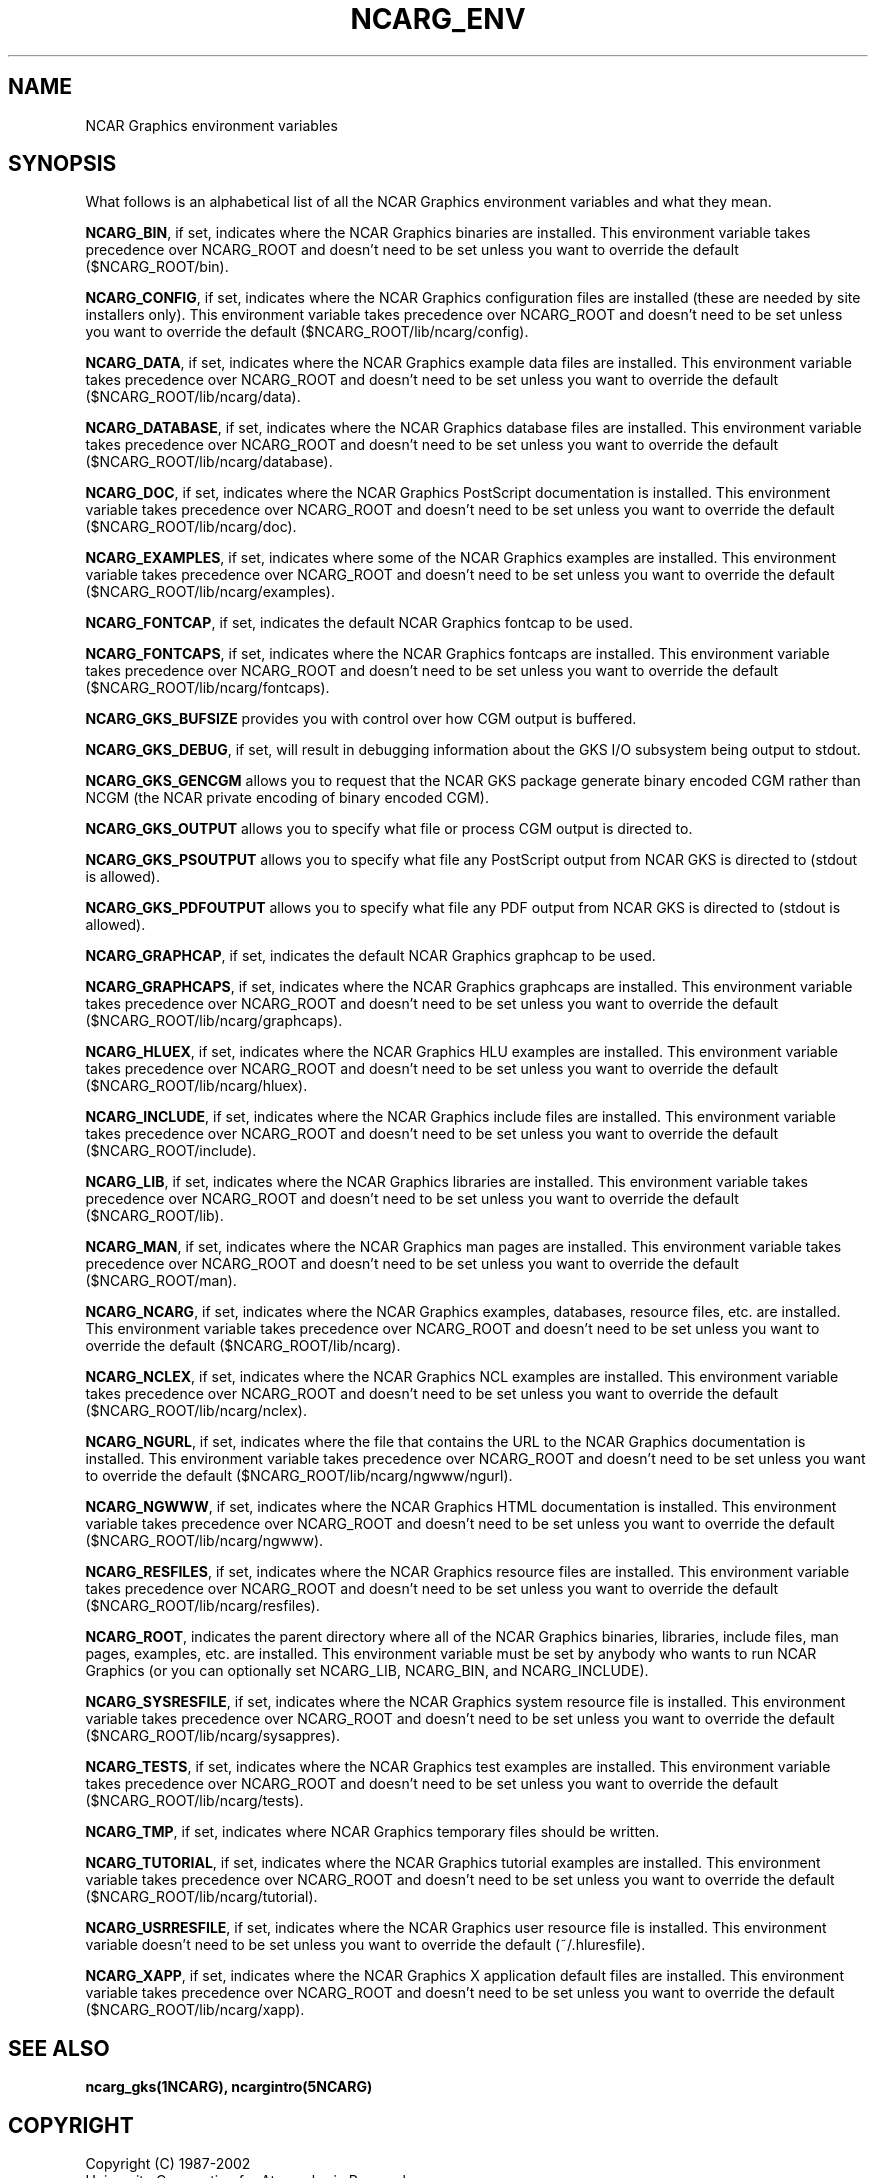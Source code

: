 .TH NCARG_ENV 5NCARG "May 1995" NCARG "NCAR GRAPHICS"
.SH NAME
NCAR Graphics environment variables
.SH SYNOPSIS
.sp
What follows is an alphabetical list of all the NCAR Graphics
environment variables and what they mean.
.sp
\fBNCARG_BIN\fP, if set, indicates where the NCAR Graphics binaries
are installed.  This environment variable takes precedence over
NCARG_ROOT and doesn't need to be set unless you want to override the
default ($NCARG_ROOT/bin).
.sp
\fBNCARG_CONFIG\fP, if set, indicates where the NCAR Graphics
configuration files are installed (these are needed by site installers
only).  This environment variable takes precedence over NCARG_ROOT and
doesn't need to be set unless you want to override the default
($NCARG_ROOT/lib/ncarg/config).
.sp
\fBNCARG_DATA\fP, if set, indicates where the NCAR Graphics example
data files are installed.  This environment variable takes precedence
over NCARG_ROOT and doesn't need to be set unless
you want to override the default ($NCARG_ROOT/lib/ncarg/data).
.sp
\fBNCARG_DATABASE\fP, if set, indicates where the NCAR Graphics 
database files are installed.  This environment variable takes precedence
over NCARG_ROOT and doesn't need to be set unless
you want to override the default ($NCARG_ROOT/lib/ncarg/database).
.sp
\fBNCARG_DOC\fP, if set, indicates where the NCAR Graphics PostScript
documentation is installed.  This environment variable takes
precedence over NCARG_ROOT and doesn't need to be set unless you want
to override the default ($NCARG_ROOT/lib/ncarg/doc).
.sp
\fBNCARG_EXAMPLES\fP, if set, indicates where some of the NCAR
Graphics examples are installed.  This environment variable takes
precedence over NCARG_ROOT and doesn't need to be set unless
you want to override the default ($NCARG_ROOT/lib/ncarg/examples).
.sp
\fBNCARG_FONTCAP\fP, if set, indicates the default NCAR Graphics
fontcap to be used.
.sp
\fBNCARG_FONTCAPS\fP, if set, indicates where the NCAR Graphics
fontcaps are installed.  This environment variable takes
precedence over NCARG_ROOT and doesn't need to be set unless
you want to override the default ($NCARG_ROOT/lib/ncarg/fontcaps).
.sp
\fBNCARG_GKS_BUFSIZE\fP provides you with control over how CGM
output is buffered.
.sp
\fBNCARG_GKS_DEBUG\fP, if set, will result in debugging information
about the GKS I/O subsystem being output to stdout.
.sp
\fBNCARG_GKS_GENCGM\fP allows you to request that the NCAR GKS
package generate binary encoded CGM rather than NCGM (the NCAR 
private encoding of binary encoded CGM).
.sp
\fBNCARG_GKS_OUTPUT\fP allows you to specify what file or process
CGM output is directed to.
.sp
\fBNCARG_GKS_PSOUTPUT\fP allows you to specify what file any PostScript
output from NCAR GKS is directed to (stdout is allowed).
.sp
\fBNCARG_GKS_PDFOUTPUT\fP allows you to specify what file any PDF
output from NCAR GKS is directed to (stdout is allowed).
.sp
\fBNCARG_GRAPHCAP\fP, if set, indicates the default NCAR Graphics
graphcap to be used.
.sp
\fBNCARG_GRAPHCAPS\fP, if set, indicates where the NCAR Graphics
graphcaps are installed.  This environment variable takes
precedence over NCARG_ROOT and doesn't need to be set unless
you want to override the default ($NCARG_ROOT/lib/ncarg/graphcaps).
.sp
\fBNCARG_HLUEX\fP, if set, indicates where the NCAR Graphics
HLU examples are installed.  This environment variable takes
precedence over NCARG_ROOT and doesn't need to be set unless
you want to override the default ($NCARG_ROOT/lib/ncarg/hluex).
.sp
\fBNCARG_INCLUDE\fP, if set, indicates where the NCAR Graphics include
files are installed.  This environment variable takes precedence over
NCARG_ROOT and doesn't need to be set unless you want to override the
default ($NCARG_ROOT/include).
.sp
\fBNCARG_LIB\fP, if set, indicates where the NCAR Graphics libraries are
installed.  This environment variable takes precedence over NCARG_ROOT
and doesn't need to be set unless you want to override the default
($NCARG_ROOT/lib).
.sp
\fBNCARG_MAN\fP, if set, indicates where the NCAR Graphics man pages are
installed.  This environment variable takes precedence over NCARG_ROOT
and doesn't need to be set unless you want to override the default
($NCARG_ROOT/man).
.sp
\fBNCARG_NCARG\fP, if set, indicates where the NCAR Graphics examples,
databases, resource files, etc. are installed.  This environment
variable takes precedence over NCARG_ROOT and doesn't need to be set
unless you want to override the default ($NCARG_ROOT/lib/ncarg).
.sp
\fBNCARG_NCLEX\fP, if set, indicates where the NCAR Graphics
NCL examples are installed.  This environment variable takes
precedence over NCARG_ROOT and doesn't need to be set unless
you want to override the default ($NCARG_ROOT/lib/ncarg/nclex).
.sp
\fBNCARG_NGURL\fP, if set, indicates where the file that
contains the URL to the NCAR Graphics documentation is installed.
This environment variable takes
precedence over NCARG_ROOT and doesn't need to be set unless
you want to override the default ($NCARG_ROOT/lib/ncarg/ngwww/ngurl).
.sp
\fBNCARG_NGWWW\fP, if set, indicates where the NCAR Graphics HTML
documentation is installed.  This environment variable takes
precedence over NCARG_ROOT and doesn't need to be set unless you want
to override the default ($NCARG_ROOT/lib/ncarg/ngwww).
.sp
\fBNCARG_RESFILES\fP, if set, indicates where the NCAR Graphics
resource files are installed.  This environment variable takes
precedence over NCARG_ROOT and doesn't need to be set unless
you want to override the default ($NCARG_ROOT/lib/ncarg/resfiles).
.sp
\fBNCARG_ROOT\fP, indicates the parent directory where all of the NCAR
Graphics binaries, libraries, include files, man pages, examples, etc. are
installed.  This environment variable must be set by anybody who wants
to run NCAR Graphics (or you can optionally set NCARG_LIB, NCARG_BIN, and
NCARG_INCLUDE).
.sp
\fBNCARG_SYSRESFILE\fP, if set, indicates where the NCAR Graphics
system resource file is installed.  This environment variable takes
precedence over NCARG_ROOT and doesn't need to be set unless
you want to override the default ($NCARG_ROOT/lib/ncarg/sysappres).
.sp
\fBNCARG_TESTS\fP, if set, indicates where the NCAR Graphics
test examples are installed.  This environment variable takes
precedence over NCARG_ROOT and doesn't need to be set unless
you want to override the default ($NCARG_ROOT/lib/ncarg/tests).
.sp
\fBNCARG_TMP\fP, if set, indicates where NCAR Graphics
temporary files should be written.
.sp
\fBNCARG_TUTORIAL\fP, if set, indicates where the NCAR Graphics
tutorial examples are installed.  This environment variable takes
precedence over NCARG_ROOT and doesn't need to be set unless
you want to override the default ($NCARG_ROOT/lib/ncarg/tutorial).
.sp
\fBNCARG_USRRESFILE\fP, if set, indicates where the NCAR Graphics
user resource file is installed.  This environment variable doesn't
need to be set unless you want to override the default (~/.hluresfile).
.sp
\fBNCARG_XAPP\fP, if set, indicates where the NCAR Graphics
X application default files are installed.  This environment variable takes
precedence over NCARG_ROOT and doesn't need to be set unless
you want to override the default ($NCARG_ROOT/lib/ncarg/xapp).
.sp
.SH "SEE ALSO"
.BR ncarg_gks(1NCARG),
.BR ncargintro(5NCARG)
.SH COPYRIGHT
Copyright (C) 1987-2002
.br
University Corporation for Atmospheric Research
.br
The use of this Software is governed by a License Agreement.
